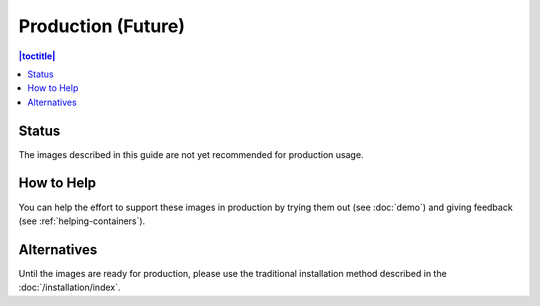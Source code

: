 Production (Future)
===================

.. contents:: |toctitle|
	:local:

Status
------

The images described in this guide are not yet recommended for production usage.

How to Help
-----------

You can help the effort to support these images in production by trying them out (see :doc:`demo`) and giving feedback (see :ref:`helping-containers`).

Alternatives
------------

Until the images are ready for production, please use the traditional installation method described in the :doc:`/installation/index`.
